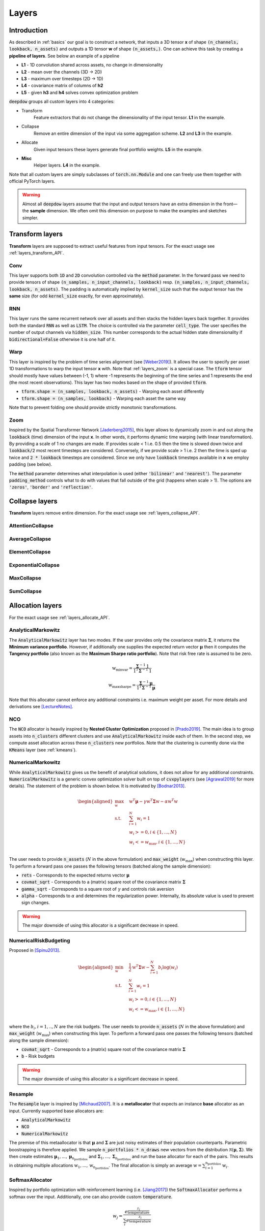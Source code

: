 .. _layers:


Layers
======

.. testsetup::

   import torch


Introduction
------------
As described in :ref:`basics` our goal is to construct a network, that inputs a 3D tensor **x** of shape
:code:`(n_channels, lookback, n_assets)` and outputs a 1D tensor **w** of shape :code:`(n_assets,)`.  One can achieve
this task by creating a **pipeline of layers**. See below an example of a pipeline

.. image:: https://i.imgur.com/RPhxF4j.png
   :align: center
   :width: 650


- **L1** - 1D convolution shared across assets, no change in dimensionality
- **L2** - mean over the channels (3D -> 2D)
- **L3** - maximum over timesteps (2D -> 1D)
- **L4** - covariance matrix of columns of **h2**
- **L5** - given **h3** and **h4** solves convex optimization problem

:code:`deepdow` groups all custom layers into 4 categories:

- Transform
    Feature extractors that do not change the dimensionality of the input tensor. **L1** in the example.
- Collapse
    Remove an entire dimension of the input via some aggregation scheme.  **L2** and **L3** in the example.
- Allocate
    Given input tensors these layers generate final portfolio weights. **L5** in the example.
- **Misc**
    Helper layers. **L4** in the example.


Note that all custom layers are simply subclasses of :code:`torch.nn.Module` and one can freely use them together
with official PyTorch layers.


.. warning::

    Almost all :code:`deepdow` layers assume that the input and output tensors have an extra dimension
    in the front—the **sample** dimension. We often omit this dimension on purpose to make the examples
    and sketches simpler.

Transform layers
----------------
**Transform** layers are supposed to extract useful features from input tensors. For the exact usage see
:ref:`layers_transform_API`.

Conv
****
This layer supports both :code:`1D` and :code:`2D` convolution controlled via the :code:`method` parameter.
In the forward pass we need to provide tensors of shape :code:`(n_samples, n_input_channels, lookback)` resp.
:code:`(n_samples, n_input_channels, lookback, n_assets)`. The padding is automatically implied by :code:`kernel_size`
such that the output tensor has the **same** size (for odd :code:`kernel_size` exactly, for even approximately).


.. testcode::

    from deepdow.layers import Conv

    n_samples, n_input_channels, lookback, n_assets = 2, 4, 20, 11
    n_output_channels = 8
    x = torch.rand(n_samples, n_input_channels, lookback, n_assets)

    layer = Conv(n_input_channels=n_input_channels,
                 n_output_channels=n_output_channels,
                 kernel_size=3,
                 method='1D')

    # Apply the same Conv1D layer to all assets
    result = torch.stack([layer(x[..., i]) for i in range(n_assets)], dim=-1)

    assert result.shape == (n_samples, n_output_channels, lookback, n_assets)

RNN
***
This layer runs the same recurrent network over all assets and then stacks the hidden layers back together.
It provides both the standard :code:`RNN` as well as :code:`LSTM`. The choice is controlled
via the parameter :code:`cell_type`. The user specifies the number of output channels via :code:`hidden_size`. This
number corresponds to the actual hidden state dimensionality if :code:`bidirectional=False` otherwise it is one half of
it.

.. testcode::

    from deepdow.layers import RNN

    n_samples, n_input_channels, lookback, n_assets = 2, 4, 20, 11
    hidden_size = 8
    x = torch.rand(n_samples, n_input_channels, lookback, n_assets)

    layer = RNN(n_channels=n_input_channels,
                 hidden_size=hidden_size,
                 cell_type='LSTM')

    result = layer(x)

    assert result.shape == (n_samples, n_output_channels, lookback, n_assets)

.. _layers_warp:

Warp
****
This layer is inspired by the problem of time series alignment (see [Weber2019]_).
It allows the user to specify per asset 1D transformations to warp the input tensor **x** with.
Note that :ref:`layers_zoom` is a special case. The :code:`tform` tensor should mostly have values
between (-1, 1) where -1 represents the beginning of the time series and 1 represents the end
(the most recent observations). This layer has two modes based on the shape of provided
:code:`tform`.

- :code:`tform.shape = (n_samples, lookback, n_assets)` - Warping each asset differently
- :code:`tform.shape = (n_samples, lookback)` - Warping each asset the same way


.. testcode::

    from deepdow.layers import Warp

    n_samples, n_channels, lookback, n_assets = 2, 4, 20, 11
    x = torch.rand(n_samples, n_channels, lookback, n_assets)
    single_tform = (torch.linspace(0, end=1, steps=lookback) ** 2 - 0.5) * 2
    tform = torch.stack(n_samples * [single_tform], dim=0)

    layer = Warp()

    result = layer(x, tform)

    assert result.shape == (n_samples, n_channels, lookback, n_assets)

Note that to prevent folding one should provide strictly monotonic transformations.

.. seealso::

    Example :ref:`sphx_glr_auto_examples_layers_warp.py`

.. _layers_zoom:

Zoom
****
Inspired by the Spatial Transformer Network [Jaderberg2015]_, this layer allows to dynamically zoom in
and out along the :code:`lookback` (time) dimension of the input **x**. In other words,
it performs dynamic time warping (with linear transformation). By providing
a scale of 1 no changes are made. If provides scale < 1 i.e. 0.5 then the time is slowed down twice
and :code:`lookback/2` most recent timesteps are considered. Conversely, if we provide scale > 1
i.e. 2 then the time is sped up twice and :code:`2 * lookback` timesteps are considered. Since
we only have :code:`lookback` timesteps available in **x** we employ padding (see below).

The :code:`method` parameter determines what interpolation is used (either :code:`'bilinear'` and
:code:`'nearest'`). The parameter :code:`padding_method` controls what to do with values that
fall outside of the grid (happens when scale > 1). The options are :code:`'zeros'`, :code:`'border'`
and :code:`'reflection'`.


.. testcode::

    from deepdow.layers import Zoom

    n_samples, n_channels, lookback, n_assets = 2, 4, 20, 11
    x = torch.rand(n_samples, n_channels, lookback, n_assets)
    scale = torch.rand(n_samples)  # values between (0, 1) representing slowing down

    layer = Zoom()

    result = layer(x, scale)

    assert result.shape == (n_samples, n_channels, lookback, n_assets)

.. seealso::

    Example :ref:`sphx_glr_auto_examples_layers_zoom.py`



Collapse layers
---------------
**Transform** layers remove entire dimension. For the exact usage see
:ref:`layers_collapse_API`.

AttentionCollapse
*****************

AverageCollapse
***************


ElementCollapse
***************

ExponentialCollapse
*******************


MaxCollapse
***********

SumCollapse
***********



Allocation layers
-----------------
For the exact usage see :ref:`layers_allocate_API`.

AnalyticalMarkowitz
*******************
The :code:`AnalyticalMarkowitz` layer has two modes. If the user provides only the covariance matrix
:math:`\boldsymbol{\Sigma}`, it returns the **Minimum variance portfolio**. However, if additionally one supplies the
expected return vector :math:`\boldsymbol{\mu}` then it computes the **Tangency portfolio** (also known as the
**Maximum Sharpe ratio portfolio**). Note that risk free rate is assumed to be zero.


.. math::

    \textbf{w}_{\text{minvar}} =  \frac{\boldsymbol{\Sigma}^{-1} \textbf{1}}{\textbf{1}^{T} \boldsymbol{\Sigma}^{-1} \textbf{1}}

    \textbf{w}_{\text{maxsharpe}} =  \frac{\boldsymbol{\Sigma}^{-1} \boldsymbol{\mu}}{\textbf{1}^{T} \boldsymbol{\Sigma}^{-1} \boldsymbol{\mu}}


Note that this allocator cannot enforce any additional constraints i.e. maximum weight per asset. For more details and
derivations see [LectureNotes]_.

NCO
***
The :code:`NCO` allocator is heavily inspired by **Nested Cluster Optimization** proposed in [Prado2019]_. The main
idea is to group assets into :code:`n_clusters` different clusters and use :code:`AnalyticalMarkowitz` inside each of
them. In the second step, we compute asset allocation across these :code:`n_clusters` new portfolios. Note that
the clustering is currently done via the :code:`KMeans` layer (see :ref:`kmeans`).

.. _layers_numericalmarkowitz:

NumericalMarkowitz
******************
While :code:`AnalyticalMarkowitz` gives us the benefit of analytical solutions, it does not allow for any additional
constraints. :code:`NumericalMarkowitz` is a generic convex optimization solver built on top of :code:`cvxpylayers`
(see [Agrawal2019]_ for more details). The statement of the problem is shown below. It is motivated by [Bodnar2013]_.

.. math::

    \begin{aligned}
    \max_{\textbf{w}} \quad & \textbf{w}^{T}\boldsymbol{\mu} - \gamma {\textbf{w}}^{T}  \boldsymbol{\Sigma} \textbf{w} - \alpha \textbf{w}^{T} \textbf{w} \\
    \textrm{s.t.} \quad & \sum_{i=1}^{N}w_i = 1 \\
    \quad & w_i >= 0, i \in \{1,...,N\}\\
    \quad & w_i <= w_{\text{max}}, i \in \{1,...,N\}\\
    \end{aligned}


The user needs to provide :code:`n_assets` (:math:`N` in the above formulation) and :code:`max_weight`
(:math:`w_{\text{max}}`) when constructing this layer. To perform a forward pass one passes the following
tensors (batched along the sample dimension):

- :code:`rets` - Corresponds to the expected returns vector :math:`\boldsymbol{\mu}`
- :code:`covmat_sqrt` - Corresponds to a (matrix) square root of the covariance matrix :math:`\boldsymbol{\Sigma}`
- :code:`gamma_sqrt` - Corresponds to a square root of :math:`\gamma` and controls risk aversion
- :code:`alpha` - Corresponds to :math:`\alpha` and determines the regularization power. Internally, its absolute value is used to prevent sign changes.



.. warning::

    The major downside of using this allocator is a significant decrease in speed.

NumericalRiskBudgeting
**********************
Proposed in [Spinu2013]_.

.. math::

    \begin{aligned}
    \min_{\textbf{w}} \quad & \frac{1}{2}{\textbf{w}}^{T}  \boldsymbol{\Sigma} \textbf{w} - \sum_{i=1}^{N} b_i  \log(w_i) \\
    \textrm{s.t.} \quad & \sum_{i=1}^{N}w_i = 1 \\
    \quad & w_i >= 0, i \in \{1,...,N\}\\
    \quad & w_i <= w_{\text{max}}, i \in \{1,...,N\}\\
    \end{aligned}

where the :math:`b_i, i=1,..,N` are the risk budgets. The user needs to provide
:code:`n_assets` (:math:`N` in the above formulation) and :code:`max_weight`
(:math:`w_{\text{max}}`) when constructing this layer. To perform a forward pass one passes the following
tensors (batched along the sample dimension):

- :code:`covmat_sqrt` - Corresponds to a (matrix) square root of the covariance matrix :math:`\boldsymbol{\Sigma}`
- :code:`b` - Risk budgets


.. warning::

    The major downside of using this allocator is a significant decrease in speed.

Resample
********
The :code:`Resample` layer is inspired by [Michaud2007]_. It is a **metallocator** that expects an instance
**base** allocator as an input. Currently supported base allocators are:

- :code:`AnalyticalMarkowitz`
- :code:`NCO`
- :code:`NumericalMarkowitz`

The premise of this metaallocator is that :math:`\boldsymbol{\mu}` and :math:`\boldsymbol{\Sigma}` are just noisy
estimates of their population counterparts. Parametric boostrapping is therefore applied. We sample
:code:`n_portfolios * n_draws` new vectors from the distribution
:math:`\mathcal{N}(\boldsymbol{\mu}, \boldsymbol{\Sigma})`. We then create estimates
:math:`\boldsymbol{\mu}_{1}, ...,\boldsymbol{\mu}_{\text{n_portfolios}}` and
:math:`\boldsymbol{\Sigma}_{1}, ..., \boldsymbol{\Sigma}_{\text{n_portfolios}}` and run the base allocator for each of
the pairs. This results in obtaining multiple allocations :math:`\textbf{w}_{1}, ...,\textbf{w}_{\text{n_portfolios}}`.
The final allocation is simply an average :math:`\textbf{w} = \sum_{i=1}^{\text{n_portfolios}}\textbf{w}_i`.


SoftmaxAllocator
****************
Inspired by portfolio optimization with reinforcement learning (i.e. [Jiang2017]_) the :code:`SoftmaxAllocator`
performs a softmax over the input. Additionally, one can also provide custom :code:`temperature`.

.. math::

    w_j = \frac{e^{\frac{z_{j}}{\text{temperature}}}}{\sum_{i} e^{\frac{z_i}{\text{temperature}}}}


Note that one can provide a single :code:`temperature` at construction that is shared across all samples. Alternatively,
one can provide per sample temperature when performing the forward pass.

The above formulation (:code:`formulation`) is **analytical**. One can also obtain the same weights
via solving a convex optimization problem (**variational** formulation). See [Agrawal2019]_  and
[Martins2017]_ for more details.

.. math::

    \begin{aligned}
    \min_{\textbf{w}} \quad & - \textbf{x}^T \textbf{w} - H(\textbf{w}) \\
    \textrm{s.t.} \quad & \sum_{i=1}^{N}w_i = 1 \\
    \quad & w_i >= 0, i \in \{1,...,N\}\\
    \quad & w_i <= w_{\text{max}}, i \in \{1,...,N\}\\
    \end{aligned}

where :math:`H(\textbf{w})=-\sum_{i=1}^{N} w_i \log(w_i)` is the entropy. Note that if
:code:`max_weight` is set to 1 then one gets the unconstrained (analytical) softmax. The benefit of
using the variational formulation is the fact that the user can decide on any :code:`max_weight`
from :code:`(0, 1]`.

.. testcode::

   from deepdow.layers import SoftmaxAllocator

   layer = SoftmaxAllocator(temperature=None)
   x = torch.tensor([[1, 2.3], [2, 4.2]])
   temperature = torch.tensor([0.2, 1])

   w = layer(x, temperature=temperature)

   assert w.shape == (2, 2)
   assert torch.allclose(w.sum(1), torch.ones(2))

.. seealso::

    Example :ref:`sphx_glr_auto_examples_layers_softmax_sparsemax.py`

SparsemaxAllocator
******************
Suggested in [Martins2016]_. It is similar to Softmax but enforces sparsity. It currently uses
:code:`cvxpylayers` as a backend. See below a mathematical formulation. note that **x** represents
the logits.

.. math::

    \begin{aligned}
    \min_{\textbf{w}} \quad & {\vert \vert \textbf{w} - \textbf{x} \vert \vert}^2_{2} \\
    \textrm{s.t.} \quad & \sum_{i=1}^{N}w_i = 1 \\
    \quad & w_i >= 0, i \in \{1,...,N\}\\
    \quad & w_i <= w_{\text{max}}, i \in \{1,...,N\}\\
    \end{aligned}

Similarly to :code:`SoftmaxAllocator` one can provide temperature either per sample or a single
one at construction. Additionally, one can control the maximum weight via the :code:`max_weight`
parameter.

.. testcode::

   from deepdow.layers import SparsemaxAllocator

   n_assets = 3
   layer = SparsemaxAllocator(n_assets, temperature=1)
   x = torch.tensor([[1, 2.3, 2.1], [2, 4.2, -1.1]])

   w = layer(x)
   w_true = torch.tensor([[-1.2650e-10,  6.0000e-01,  4.0000e-01],
                          [-2.9905e-10,  1.0000e+00,  4.2659e-10]])

   assert w.shape == (2, 3)
   assert torch.allclose(w.sum(1), torch.ones(2))
   assert torch.allclose(w, w_true, atol=1e-5)

.. seealso::

    Example :ref:`sphx_glr_auto_examples_layers_softmax_sparsemax.py`

.. _weight_norm:

WeightNorm
**********
This allocation layer is supposed to be the simplest layer that could be used as a benchmark.
The goal is to fix the number of assets :code:`n_assets` and for each of them learn a non-negative
value :math:`w\_` that represents the unnormalized weight. The final allocation is then simply
computed as

.. math::

    \textbf{w} = \frac{\textbf{w}\_}{\sum_{i=1}^{\text{n_assets}}w\_}

.. testcode::

   from deepdow.layers import WeightNorm

   n_assets = 5
   layer = WeightNorm(n_assets)
   x = torch.tensor([[1, 2.3, 2.1], [2, 4.2, -1.1]])

   w = layer(x)

   assert torch.allclose(w.sum(1), torch.ones(2))
   assert torch.allclose(w[0], w[1])


Misc layers
-----------
For the exact usage see :ref:`layers_misc_API`.

Cov2Corr
********
Conversion of a covariance matrix into a correlation matrix.

.. testcode::

   from deepdow.layers import Cov2Corr

   layer = Cov2Corr()
   covmat = torch.tensor([[[4, 3], [3, 9.0]]])
   corrmat = layer(covmat)

   assert torch.allclose(corrmat, torch.tensor([[[1.0, 0.5], [0.5, 1.0]]]))


CovarianceMatrix
****************
Computes a sample covariance matrix. One can also apply shrinkage, i.e.

.. math::

    \boldsymbol{\Sigma}_{\text{shrink}} = (1 - \delta) F + \delta S

The :math:`F` is a highly structured matrix whereas :math:`S` is the sample covariance matrix.
The constant :math:`\delta` (:code:`shrinkage_coef` in the constructor) determines how
we weigh the two matrices. See [Ledoit2004]_ for additional background. :code:`deepdow` offers
multiple preset matrices :math:`F` that can be controlled via the :code:`shrinkage_strategy` parameter.

- :code:`None` - no shrinkage applied (can lead to non-PSD matrix)
- :code:`diagonal` - diagonal of :math:`S` with off-diagonal elements being zero
- :code:`identity` - identity matrix
- :code:`scaled-identity` - diagonal filled with average variance in :math:`S` and off-diagonal elements set to zero

After performing shrinkage, one can also compute the (matrix) square root of the shrinked matrix. This is controlled
by the boolean :code:`sqrt`.


.. note::

    One can also omit the :code:`shrinkage_coef` in the constructor (:code:`shrinkage_coef=None`) and
    pass it dynamically as a ``torch.Tensor`` during a forward pass.


.. testcode::

   from deepdow.layers import CovarianceMatrix

   torch.manual_seed(3)

   x = torch.rand(1, 10, 3) * 100
   layer = CovarianceMatrix(sqrt=False)
   layer_sqrt = CovarianceMatrix(sqrt=True)

   covmat = layer(x)
   covmat_sqrt = layer_sqrt(x)

   assert torch.allclose(covmat[0], covmat_sqrt[0] @ covmat_sqrt[0], atol=1e-2)

.. _kmeans:

KMeans
******
A version of the well-known clustering algorithm. The :code:`deepdow` interface is very similar to the one of
scikit-learn [sklearnkmeans]_. Most importantly, one needs to decide on the :code:`n_clusters`.


.. testcode::

   from deepdow.layers import KMeans

   x = torch.tensor([[0, 0], [0.5, 0], [0.5, 1], [1, 1.0]])
   manual_init = torch.tensor([[0, 0], [1, 1]])

   kmeans_layer = KMeans(n_clusters=2, init='manual')
   cluster_ixs, cluster_centers = kmeans_layer(x, manual_init=manual_init)

   assert torch.allclose(cluster_ixs, torch.tensor([0, 0, 1, 1]))

.. warning::

    This layer does not include additional (sample) dimension. Batching can be implemented by a naive for loop
    and stacking.

References
----------
.. [LectureNotes]
   http://faculty.washington.edu/ezivot/econ424/portfolioTheoryMatrix.pdf

.. [Prado2019]
   Lopez de Prado, M. (2019). A Robust Estimator of the Efficient Frontier. Available at SSRN 3469961.

.. [Spinu2013]
   Spinu, Florin, An Algorithm for Computing Risk Parity Weights (July 30, 2013). Available at SSRN: https://ssrn.com/abstract=2297383 or http://dx.doi.org/10.2139/ssrn.2297383

.. [Jiang2017]
   Jiang, Zhengyao, and Jinjun Liang. "Cryptocurrency portfolio management with deep reinforcement learning." 2017 Intelligent Systems Conference (IntelliSys). IEEE, 2017

.. [Weber2019]
   Weber, Ron A. Shapira, et al. "Diffeomorphic Temporal Alignment Nets." Advances in Neural Information Processing Systems. 2019.

.. [Agrawal2019]
   Agrawal, Akshay, et al. "Differentiable convex optimization layers." Advances in Neural Information Processing Systems. 2019.

.. [Michaud2007]
   Michaud, Richard O., and Robert Michaud. "Estimation error and portfolio optimization: a resampling solution." Available at SSRN 2658657 (2007).

.. [Martins2016]
   Martins, Andre, and Ramon Astudillo. "From softmax to sparsemax: A sparse model of attention and multi-label classification." International Conference on Machine Learning. 2016.

.. [Ledoit2004]
   Ledoit, Olivier, and Michael Wolf. "Honey, I shrunk the sample covariance matrix." The Journal of Portfolio Management 30.4 (2004): 110-119.

.. [sklearnkmeans]
   https://scikit-learn.org/stable/modules/generated/sklearn.cluster.KMeans.html

.. [Martins2017]
   Martins, André FT, and Julia Kreutzer. "Learning what’s easy: Fully differentiable neural easy-first taggers." Proceedings of the 2017 conference on empirical methods in natural language processing. 2017.

.. [Bodnar2013]
   Bodnar, Taras, Nestor Parolya, and Wolfgang Schmid. "On the equivalence of quadratic optimization problems commonly used in portfolio theory." European Journal of Operational Research 229.3 (2013): 637-644.

.. [Jaderberg2015]
   Jaderberg, Max, Karen Simonyan, and Andrew Zisserman. "Spatial transformer networks." Advances in neural information processing systems. 2015.
